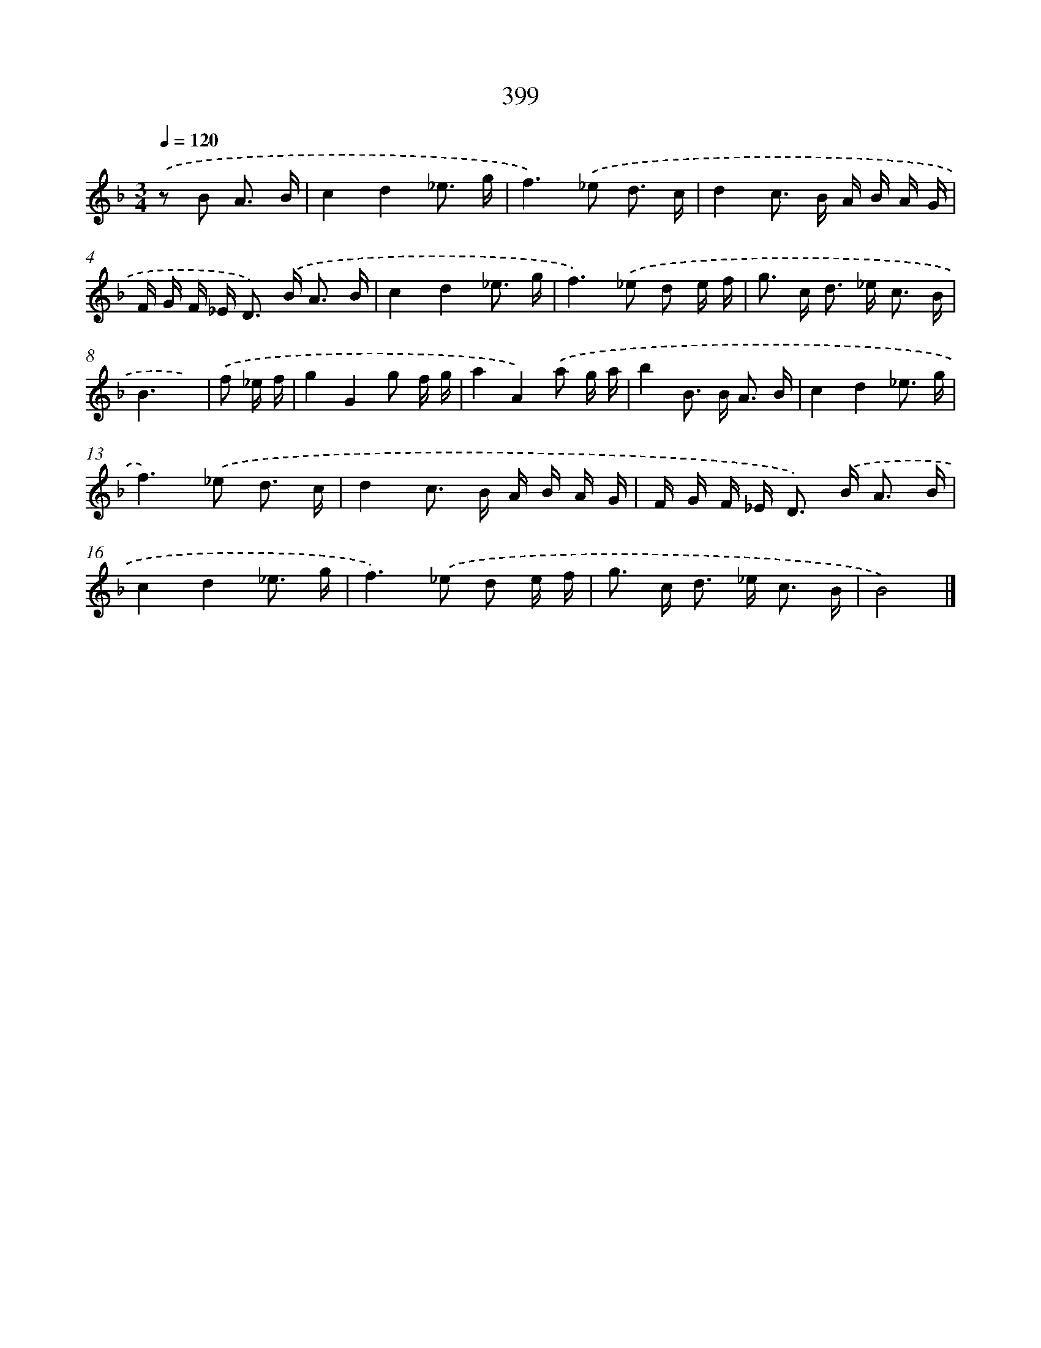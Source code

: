 X: 8087
T: 399
%%abc-version 2.0
%%abcx-abcm2ps-target-version 5.9.1 (29 Sep 2008)
%%abc-creator hum2abc beta
%%abcx-conversion-date 2018/11/01 14:36:43
%%humdrum-veritas 2129742684
%%humdrum-veritas-data 1570542032
%%continueall 1
%%barnumbers 0
L: 1/16
M: 3/4
Q: 1/4=120
K: F clef=treble
.('z2 B2 A3 B [I:setbarnb 1]|
c4d4_e3 g |
f4>).('_e4 d3 c |
d4c2> B2 A B A G |
F G F _E2< D2) .('B2< A2 B |
c4d4_e3 g |
f4>).('_e4 d2 e f |
g2> c2 d2> _e2 c3 B |
B6x2) |
.('f2 _e f [I:setbarnb 9]|
g4G4g2 f g |
a4A4).('a2 g a |
b4B2> B2 A3 B |
c4d4_e3 g |
f4>).('_e4 d3 c |
d4c2> B2 A B A G |
F G F _E2< D2) .('B2< A2 B |
c4d4_e3 g |
f4>).('_e4 d2 e f |
g2> c2 d2> _e2 c3 B |
B8) |]
